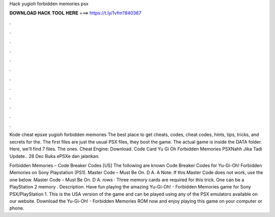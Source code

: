 Hack yugioh forbidden memories psx



𝐃𝐎𝐖𝐍𝐋𝐎𝐀𝐃 𝐇𝐀𝐂𝐊 𝐓𝐎𝐎𝐋 𝐇𝐄𝐑𝐄 ===> https://t.ly/1vfm?840367



.



.



.



.



.



.



.



.



.



.



.



.

Kode cheat epsxe yugioh forbidden memories The best place to get cheats, codes, cheat codes, hints, tips, tricks, and secrets for the. The first files are just the usual PSX files, they boot the game. The actual game is inside the DATA folder. Here, we'll find 7 files. The ones. Cheat Engine: Download. Code Card Yu Gi Oh Forbidden Memories PSXNahh Jika Tadi Update.. 28 Dec Buka ePSXe dan jalankan.

Forbidden Memories – Code Breaker Codes [US] The following are known Code Breaker Codes for Yu-Gi-Oh! Forbidden Memories on Sony Playstation (PS1). Master Code – Must Be On. D A. A Note: If this Master Code does not work, use the one below. Master Code – Must Be On. D A. rows · Three memory cards are required for this trick. One can be a PlayStation 2 memory . Description. Have fun playing the amazing Yu-Gi-Oh! - Forbidden Memories game for Sony PSX/PlayStation 1. This is the USA version of the game and can be played using any of the PSX emulators available on our website. Download the Yu-Gi-Oh! - Forbidden Memories ROM now and enjoy playing this game on your computer or phone.
